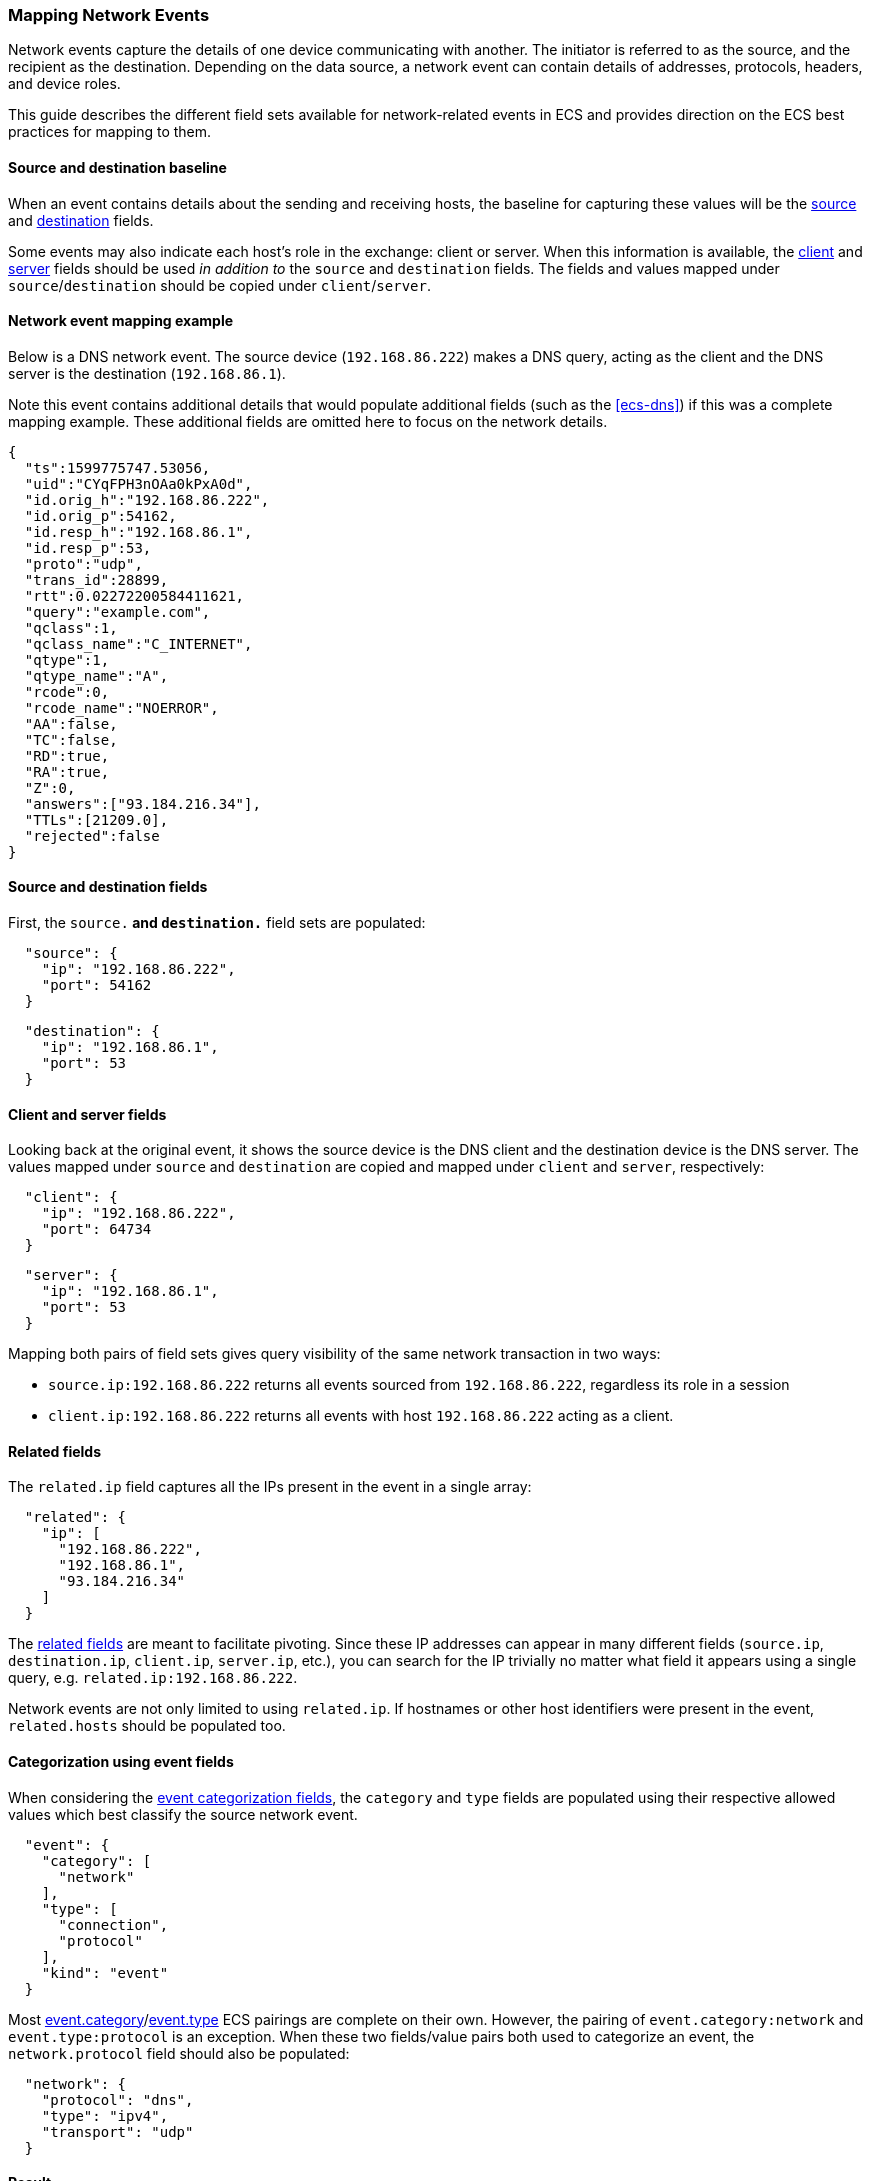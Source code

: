 [[ecs-mapping-network-events]]
=== Mapping Network Events

Network events capture the details of one device communicating with another. The initiator is referred to as the source, and the recipient as the destination. Depending on the data source, a network event can contain details of addresses, protocols, headers, and device roles.

This guide describes the different field sets available for network-related events in ECS and provides direction on the ECS best practices for mapping to them.

[float]
==== Source and destination baseline

When an event contains details about the sending and receiving hosts, the baseline for capturing these values will be the <<ecs-source,source>> and <<ecs-destination,destination>> fields.

Some events may also indicate each host's role in the exchange: client or server. When this information is available, the <<ecs-client,client>> and <<ecs-server,server>> fields should be used _in addition to_ the `source` and `destination` fields. The fields and values mapped under `source`/`destination` should be copied under `client`/`server`.

[float]
==== Network event mapping example

Below is a DNS network event. The source device (`192.168.86.222`) makes a DNS query, acting as the client and the DNS server is the destination (`192.168.86.1`).

Note this event contains additional details that would populate additional fields (such as the <<ecs-dns>>) if this was a complete mapping example. These additional fields are omitted here to focus on the network details.

[source,json]
----
{
  "ts":1599775747.53056,
  "uid":"CYqFPH3nOAa0kPxA0d",
  "id.orig_h":"192.168.86.222",
  "id.orig_p":54162,
  "id.resp_h":"192.168.86.1",
  "id.resp_p":53,
  "proto":"udp",
  "trans_id":28899,
  "rtt":0.02272200584411621,
  "query":"example.com",
  "qclass":1,
  "qclass_name":"C_INTERNET",
  "qtype":1,
  "qtype_name":"A",
  "rcode":0,
  "rcode_name":"NOERROR",
  "AA":false,
  "TC":false,
  "RD":true,
  "RA":true,
  "Z":0,
  "answers":["93.184.216.34"],
  "TTLs":[21209.0],
  "rejected":false
}
----

[float]
==== Source and destination fields

First, the `source.*` and `destination.*` field sets are populated:

[source,json]
----
  "source": {
    "ip": "192.168.86.222",
    "port": 54162
  }
----

[source,json]
----
  "destination": {
    "ip": "192.168.86.1",
    "port": 53
  }
----

[float]
==== Client and server fields

Looking back at the original event, it shows the source device is the DNS client and the destination device is the DNS server. The values mapped under `source` and `destination` are copied and mapped under `client` and `server`, respectively:

[source,json]
----
  "client": {
    "ip": "192.168.86.222",
    "port": 64734
  }
----

[source,json]
----
  "server": {
    "ip": "192.168.86.1",
    "port": 53
  }
----

Mapping both pairs of field sets gives query visibility of the same network transaction in two ways:

* `source.ip:192.168.86.222` returns all events sourced from `192.168.86.222`, regardless its role in a session
* `client.ip:192.168.86.222` returns all events with host `192.168.86.222` acting as a client.

[float]
==== Related fields

The `related.ip` field captures all the IPs present in the event in a single array:

[source,json]
----
  "related": {
    "ip": [
      "192.168.86.222",
      "192.168.86.1",
      "93.184.216.34"
    ]
  }
----

The <<ecs-related,related fields>> are meant to facilitate pivoting. Since these IP addresses can appear in many different fields (`source.ip`, `destination.ip`, `client.ip`, `server.ip`, etc.), you can search for the IP trivially no matter what field it appears using a single query, e.g. `related.ip:192.168.86.222`.

Network events are not only limited to using `related.ip`. If hostnames or other host identifiers were present in the event, `related.hosts` should be populated too.

[float]
==== Categorization using event fields

When considering the <<ecs-category-field-values-reference, event categorization fields>>, the `category` and `type` fields are populated using their respective allowed values which best classify the source network event.

[source,json]
----
  "event": {
    "category": [
      "network"
    ],
    "type": [
      "connection",
      "protocol"
    ],
    "kind": "event"
  }
----

Most <<ecs-allowed-values-event-category,event.category>>/<<ecs-allowed-values-event-type,event.type>> ECS pairings are complete on their own. However, the pairing of `event.category:network` and `event.type:protocol` is an exception. When these two fields/value pairs both used to categorize an event, the `network.protocol` field should also be populated:

[source,json]
----
  "network": {
    "protocol": "dns",
    "type": "ipv4",
    "transport": "udp"
  }
----

[float]
==== Result

Putting everything together covered so far, we have a final ECS-mapped event:

[source,json]
----
{
  "event": {
    "category": [
      "network"
    ],
    "type": [
      "connection",
      "protocol"
    ],
    "kind": "event"
  },
  "network": {
    "protocol": "dns",
    "type": "ipv4",
    "transport": "udp"
  },
  "source": {
    "ip": "192.168.86.222",
    "port": 54162
  },
  "destination": {
    "ip": "192.168.86.1",
    "port": 53
  },
  "client": {
    "ip": "192.168.86.222",
    "port": 64734
  },
  "server": {
    "ip": "192.168.86.1",
    "port": 53
  },
  "related": {
    "ip": [
      "192.168.86.222",
      "192.168.86.1",
      "93.184.216.34"
    ]
  },
  "dns": { ... }, <= Again, not diving into the DNS fields here but included for completeness.
  "zeek": { "ts":1599775747.53056, ... } <= Original fields can optionally be kept around as custom fields.
}
----
